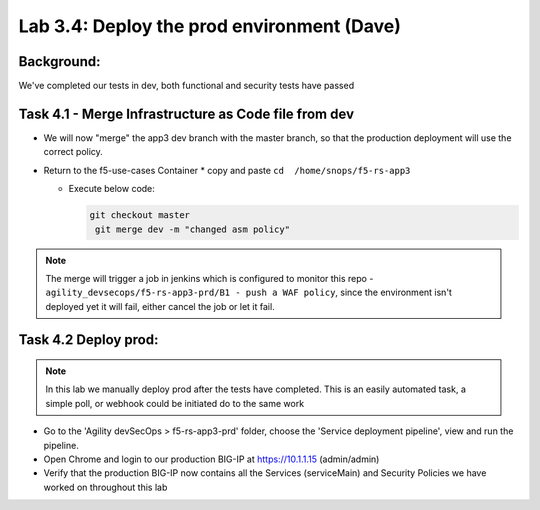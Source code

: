 .. |labmodule| replace:: 3
.. |labnum| replace:: 4
.. |labdot| replace:: |labmodule|\ .\ |labnum|
.. |labund| replace:: |labmodule|\ _\ |labnum|
.. |labname| replace:: Lab\ |labdot|
.. |labnameund| replace:: Lab\ |labund|

Lab |labmodule|\.\ |labnum|\: Deploy the prod environment (Dave)
================================================================

Background:
~~~~~~~~~~~

We've completed our tests in dev, both functional and security tests have passed


Task 4.1 - Merge Infrastructure as Code file from dev
~~~~~~~~~~~~~~~~~~~~~~~~~~~~~~~~~~~~~~~~~~~~~~~~~~~~~

* We will now "merge" the app3 dev branch with the master branch,
  so that the production deployment will use the correct policy.

* Return to the f5-use-cases Container
  * copy and paste ``cd  /home/snops/f5-rs-app3``

  * Execute below code:

    .. code-block:: terminal

       git checkout master
        git merge dev -m "changed asm policy"

.. Note:: The merge will trigger a job in jenkins which is configured to monitor this repo - ``agility_devsecops/f5-rs-app3-prd/B1 - push a WAF policy``,
          since the environment isn't deployed yet it will fail, either cancel the job or let it fail.

Task 4.2 Deploy prod:
~~~~~~~~~~~~~~~~~~~~~

.. Note:: In this lab we manually deploy prod after the tests have completed. This is an easily automated task, a simple poll, or webhook could be initiated do to the same work

* Go to the 'Agility devSecOps > f5-rs-app3-prd' folder, choose the 'Service deployment pipeline', view and run the pipeline.

* Open Chrome and login to our production BIG-IP at https://10.1.1.15 (admin/admin)

* Verify that the production BIG-IP now contains all the Services (serviceMain) and Security Policies we have worked on throughout this lab
